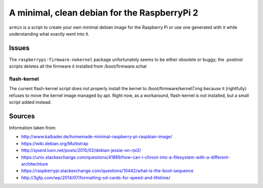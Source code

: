 A minimal, clean debian for the RaspberryPi 2
=============================================

``armin`` is a script to create your own minimal debian image for the Raspberry
Pi or use one generated with it while understanding what exactly went into it.



Issues
------

The ``raspberrypi-firmware-nokernel`` package unfortunately seems to be either
obsolete or buggy; the .postinst scripts deletes all the firmware it installed
from /boot/firmware.xchat

flash-kernel
~~~~~~~~~~~~

The current flash-kernel script does not properly install the kernel to
/boot/firmware/kernel7.img because it (rightfully) refuses to move the kernel
image managed by apt. Right now, as a workaround, flash-kernel is not
installed, but a small script added instead.


Sources
-------

Information taken from:

* http://www.kaibader.de/homemade-minimal-raspberry-pi-raspbian-image/
* https://wiki.debian.org/Multistrap
* http://sjoerd.luon.net/posts/2015/02/debian-jessie-on-rpi2/
* https://unix.stackexchange.com/questions/41889/how-can-i-chroot-into-a-filesystem-with-a-different-architechture
* https://raspberrypi.stackexchange.com/questions/10442/what-is-the-boot-sequence
* http://3gfp.com/wp/2014/07/formatting-sd-cards-for-speed-and-lifetime/
